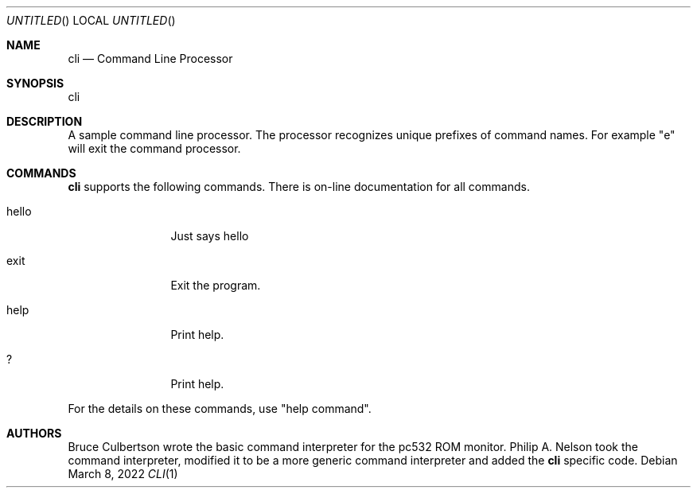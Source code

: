 .\"	$NetBSD: $
.\"
.\" Copyright 2022 Philip A Nelson
.\" All rights reserved.
.\"
.\" Redistribution and use in source and binary forms, with or without
.\" modification, are permitted provided that the following conditions
.\" are met:
.\" 1. Redistributions of source code must retain the above copyright
.\"    notice, this list of conditions and the following disclaimer.
.\" 2. Redistributions in binary form must reproduce the above copyright
.\"    notice, this list of conditions and the following disclaimer in the
.\"    documentation and/or other materials provided with the distribution.
.\" 3. All advertising materials mentioning features or use of this software
.\"    must display the following acknowledgement:
.\"      This product includes software develooped for the NetBSD Project by
.\"      Piermont Information Systems Inc.
.\" 4. The name of Piermont Information Systems Inc. may not be used to endorse
.\"    or promote products derived from this software without specific prior
.\"    written permission.
.\"
.\" THIS SOFTWARE IS PROVIDED BY PIERMONT INFORMATION SYSTEMS INC. ``AS IS''
.\" AND ANY EXPRESS OR IMPLIED WARRANTIES, INCLUDING, BUT NOT LIMITED TO, THE
.\" IMPLIED WARRANTIES OF MERCHANTABILITY AND FITNESS FOR A PARTICULAR PURPOSE
.\" ARE DISCLAIMED. IN NO EVENT SHALL PIERMONT INFORMATION SYSTEMS INC. BE 
.\" LIABLE FOR ANY DIRECT, INDIRECT, INCIDENTAL, SPECIAL, EXEMPLARY, OR 
.\" CONSEQUENTIAL DAMAGES (INCLUDING, BUT NOT LIMITED TO, PROCUREMENT OF 
.\" SUBSTITUTE GOODS OR SERVICES; LOSS OF USE, DATA, OR PROFITS; OR BUSINESS
.\" INTERRUPTION) HOWEVER CAUSED AND ON ANY THEORY OF LIABILITY, WHETHER IN
.\" CONTRACT, STRICT LIABILITY, OR TORT (INCLUDING NEGLIGENCE OR OTHERWISE)
.\" ARISING IN ANY WAY OUT OF THE USE OF THIS SOFTWARE, EVEN IF ADVISED OF 
.\" THE POSSIBILITY OF SUCH DAMAGE.
.\"
.Dd March 8, 2022
.Os
.Dt CLI 1
.Sh NAME
.Nm cli
.Nd Command Line Processor
.Sh SYNOPSIS
cli
.Sh DESCRIPTION
A sample command line processor.  The processor recognizes unique prefixes
of command names.  For example "e" will exit the command processor.
.Sh COMMANDS
.Nm
supports the following commands.
There is on-line documentation for all commands.
.Pp
.Bl -tag -width "partitions"
.It hello
Just says hello
.It exit
Exit the program.
.It help
Print help.
.It ?
Print help.
.El
.Pp
For the details on these commands, use "help command".
.Sh AUTHORS
Bruce Culbertson wrote the basic command interpreter for the pc532
ROM monitor.  Philip A. Nelson took the command interpreter, modified
it to be a more generic command interpreter and added the 
.Nm 
specific code.
